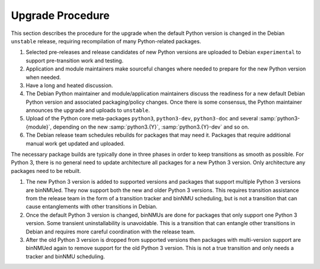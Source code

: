 Upgrade Procedure
=================

This section describes the procedure for the upgrade when the
default Python version is changed in the Debian ``unstable`` release,
requiring recompilation of many Python-related packages.

#. Selected pre-releases and release candidates of new Python versions
   are uploaded to Debian ``experimental`` to support pre-transition
   work and testing.

#. Application and module maintainers make sourceful changes where
   needed to prepare for the new Python version when needed.

#. Have a long and heated discussion.

#. The Debian Python maintainer and module/application maintainers
   discuss the readiness for a new default Debian Python version and
   associated packaging/policy changes.
   Once there is some consensus, the Python maintainer announces the
   upgrade and uploads to ``unstable``.

#. Upload of the Python core meta-packages ``python3``,
   ``python3-dev``, ``python3-doc`` and several
   :samp:`python3-{module}`, depending on the new :samp:`python3.{Y}`,
   :samp:`python3.{Y}-dev` and so on.

#. The Debian release team schedules rebuilds for packages that may
   need it.
   Packages that require additional manual work get updated and
   uploaded.

The necessary package builds are typically done in three phases in order
to keep transitions as smooth as possible.
For Python 3, there is no general need to update architecture all
packages for a new Python 3 version. Only architecture any packages need
to be rebuilt.

#. The new Python 3 version is added to supported versions and packages
   that support multiple Python 3 versions are binNMUed.
   They now support both the new and older Python 3 versions.
   This requires transition assistance from the release team in the form
   of a transition tracker and binNMU scheduling, but is not a
   transition that can cause entanglements with other transitions in
   Debian.

#. Once the default Python 3 version is changed, binNMUs are done for
   packages that only support one Python 3 version.
   Some transient uninstallability is unavoidable.
   This is a transition that can entangle other transitions in Debian
   and requires more careful coordination with the release team.

#. After the old Python 3 version is dropped from supported versions
   then packages with multi-version support are binNMUed again to remove
   support for the old Python 3 version.
   This is not a true transition and only needs a tracker and binNMU
   scheduling.

